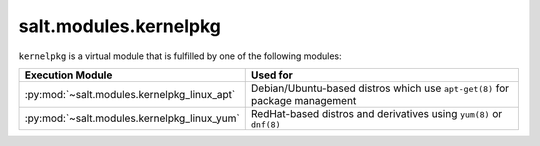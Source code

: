 .. _virtual-kernelpkg:

======================
salt.modules.kernelpkg
======================

.. py:module:: salt.modules.kernelpkg
    :synopsis: A virtual module for managing kernel packages

``kernelpkg`` is a virtual module that is fulfilled by one of the following modules:

============================================ ========================================
Execution Module                             Used for
============================================ ========================================
:py:mod:`~salt.modules.kernelpkg_linux_apt`  Debian/Ubuntu-based distros which use
                                             ``apt-get(8)`` for package management
:py:mod:`~salt.modules.kernelpkg_linux_yum`  RedHat-based distros and derivatives
                                             using ``yum(8)`` or ``dnf(8)``
============================================ ========================================
